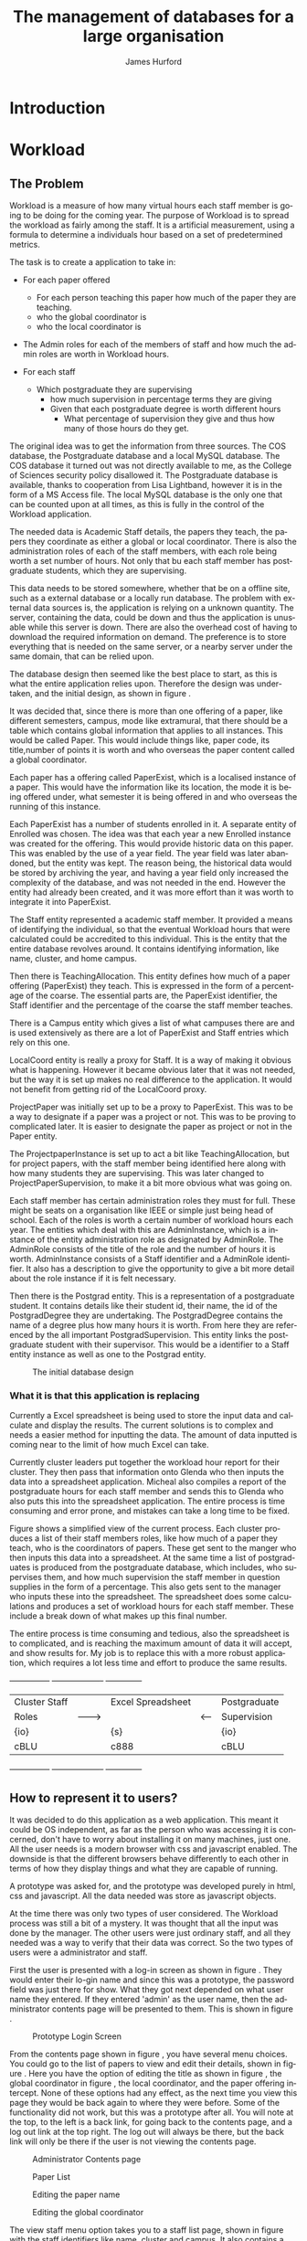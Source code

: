 #+TITLE:     The management of databases for a large organisation
#+AUTHOR:    James Hurford
#+EMAIL:
#+DESCRIPTION:
#+KEYWORDS:
#+LANGUAGE:  en
#+OPTIONS:   H:3 num:t toc:t \n:nil @:t ::t |:t ^:t -:t f:t *:t <:t
#+OPTIONS:   TeX:t LaTeX:t skip:nil d:nil todo:t pri:nil tags:not-in-toc
#+INFOJS_OPT: view:nil toc:t ltoc:t mouse:underline buttons:0 path:http://orgmode.org/org-info.js
#+EXPORT_SELECT_TAGS: export
#+EXPORT_EXCLUDE_TAGS: noexport
#+LINK_UP:
#+LINK_HOME:
#+XSLT:



#+LaTeX_HEADER: \setlength{\parindent}{0pt}
#+LaTeX_HEADER: \setlength{\parskip}{1em}

* Introduction


* Workload
** The Problem
Workload is a measure of how many virtual hours each staff member is
going to be doing for the coming year. The purpose of Workload is to
spread the workload as fairly among the staff.  It is a artificial
measurement, using a formula to determine a individuals hour based on
a set of predetermined metrics.

The task is to create a application to take in:

+ For each paper offered

  + For each person teaching this paper how much of the paper they
    are teaching.
  + who the global coordinator is
  + who the local coordinator is

+ The Admin roles for each of the members of staff and how much
  the admin roles are worth in Workload hours.
+ For each staff
  + Which postgraduate they are supervising
    + how much supervision in percentage terms they are giving
    + Given that each postgraduate degree is worth different hours
      + What percentage of supervision they give and thus how many of
        those hours do they get.

The original idea was to get the information from three sources.  The
COS database, the Postgraduate database and a local MySQL database.
The COS database it turned out was not directly available to me, as
the College of Sciences security policy disallowed it.  The
Postgraduate database is available, thanks to cooperation from Lisa
Lightband, however it is in the form of a MS Access file.  The local
MySQL database is the only one that can be counted upon at all times,
as this is fully in the control of the Workload application.


The needed data is Academic Staff details, the papers they
teach, the papers they coordinate as either a global or local
coordinator.  There is also the administration roles of each of the
staff members, with each role being worth a set number of hours.  Not
only that bu each staff member has postgraduate students, which they
are supervising.


This data needs to be stored somewhere, whether that be on a offline
site, such as a external database or a locally run database.  The
problem with external data sources is, the application is relying on a
unknown quantity.  The server, containing the data, could be down and
thus the application is unusable while this server is down. There are
also the overhead cost of having to download the required information
on demand.  The preference is to store everything that is needed on
the same server, or a nearby server under the same domain, that can be
relied upon.

The database design then seemed like the best place to start, as this
is what the entire application relies upon.  Therefore the design was
undertaken, and the initial design, as shown in figure \ref{fig:db1}.

It was decided that, since there is more than one offering of a paper,
like different semesters, campus, mode like extramural, that there
should be a table which contains global information that applies to
all instances.  This would be called Paper.  This would include things
like, paper code, its title,number of points it is worth and who
overseas the paper content called a global coordinator.


Each paper has a offering called PaperExist, which is a localised
instance of a paper.  This would have the information like its
location, the mode it is being offered under, what semester it is
being offered in and who overseas the running of this instance.

Each PaperExist has a number of students enrolled in it.  A separate
entity of Enrolled was chosen.  The idea was that each year a new
Enrolled instance was created for the offering.  This would provide
historic data on this paper.  This was enabled by the use of a year
field.  The year field was later abandoned, but the entity was kept.
The reason being, the historical data would be stored by archiving the
year, and having a year field only increased the complexity of the
database, and was not needed in the end.  However the entity had
already been created, and it was more effort than it was worth to
integrate it into PaperExist.


The Staff entity represented a academic staff member.  It provided a
means of identifying the individual, so that the eventual Workload
hours that were calculated could be accredited to this individual.
This is the entity that the entire database revolves around.  It
contains identifying information, like name, cluster, and home campus.

Then there is TeachingAllocation.  This entity defines how
much of a paper offering (PaperExist) they teach.  This is expressed
in the form of a percentage of the coarse.  The essential parts are,
the PaperExist identifier, the Staff identifier and the percentage of
the coarse the staff member teaches.


There is a Campus entity which gives a list of what campuses there are
and is used extensively as there are a lot of PaperExist and Staff
entries which rely on this one.


LocalCoord entity is really a proxy for Staff.  It is a way of making
it obvious what is happening.  However it became obvious later that it
was not needed, but the way it is set up makes no real difference to
the application.  It would not benefit from getting rid of the
LocalCoord proxy.


ProjectPaper was initially set up to be a proxy to PaperExist.  This
was to be a way to designate if a paper was a project or not.  This
was to be proving to complicated later.  It is easier to designate the
paper as project or not in the Paper entity.


The ProjectpaperInstance is set up to act a bit like
TeachingAllocation, but for project papers, with the staff member
being identified here along with how many students they are
supervising.  This was later changed to ProjectPaperSupervision, to
make it a bit more obvious what was going on.


Each staff member has certain administration roles they must for
full.  These might be seats on a organisation like IEEE or simple just
being head of school.  Each of the roles is worth a certain number of
workload hours each year.  The entities which deal with this are
AdminInstance, which is a instance of the entity administration role
as designated by AdminRole.  The AdminRole consists of the title of
the role and the number of hours it is worth.  AdminInstance consists
of a Staff identifier and a AdminRole identifier.  It also has a
description to give the opportunity to give a bit more detail about the
role instance if it is felt necessary.


Then there is the Postgrad entity.  This is a representation of a
postgraduate student.  It contains details like their student id,
their name, the id of the PostgradDegree they are undertaking.  The
PostgradDegree contains the name of a degree plus how many hours it is
worth. From here they are referenced by the all important
PostgradSupervision. This entity links the postgraduate student with
their supervisor. This would be a identifier to a Staff entity
instance as well as one to the Postgrad entity.



#+ATTR_LaTeX: width=30em
#+CAPTION: The initial database design
#+LABEL: fig:db1
[[./images/WorkloadDB1.png]]





*** What it is that this application is replacing
Currently a Excel spreadsheet is being used to store the input data
and calculate and display the results.  The current solutions is to
complex and needs a easier method for inputting the data.  The amount
of data inputted is coming near to the limit of how much Excel can
take.

Currently cluster leaders put together the workload hour report for
their cluster.  They then pass that information onto Glenda who then
inputs the data into a spreadsheet application.  Micheal also compiles
a report of the postgraduate hours for each staff member and sends
this to Glenda who also puts this into the spreadsheet application.
The entire process is time consuming and error prone, and mistakes
can take a long time to be fixed.

Figure \ref{fig:excel} shows a simplified view of the current process.
Each cluster produces a list of their staff members roles, like how
much of a paper they teach, who is the coordinators of papers.  These
get sent to the manger who then inputs this data into a spreadsheet.
At the same time a list of postgraduates is produced from the
postgraduate database, which includes, who supervises them, and how
much supervision the staff member in question supplies in the form of
a percentage.  This also gets sent to the manager who inputs these
into the spreadsheet. The spreadsheet does some calculations and
produces a set of workload hours for each staff member.  These include
a break down of what makes up this final number.

The entire process is time consuming and tedious, also the spreadsheet
is to complicated, and is reaching the maximum amount of data it will
accept, and show results for.  My job is to replace this with a more
robust application, which requires a lot less time and effort to
produce the same results.

#+attr_latex: width=30em
#+CAPTION: Simplified view of the existing process
#+LABEL: fig:excel
#+BEGIN_DITAA workload_process -r -S -E
+---------------+          +-------------------+        +--------------+
| Cluster Staff |          | Excel Spreadsheet |        | Postgraduate |
| Roles         | -------> |                   | <----- | Supervision  |
| {io}          |          | {s}               |        | {io}         |
| cBLU          |          | c888              |        | cBLU         |
+---------------+          +-------------------+        +--------------+
#+END_DITAA

** How to represent it to users?
It was decided to do this application as a web application.  This meant
it could be OS independent, as far as the person who was accessing it
is concerned, don't have to worry about installing it on many
machines, just one.  All the user needs is a modern browser with css
and javascript enabled.   The downside is that the different browsers
behave differently to each other in terms of how they display things
and what they are capable of running.


A prototype was asked for, and the prototype was developed purely in
html, css and javascript.  All the data needed was store as javascript
objects.

At the time there was only two types of user considered.  The Workload
process was still a bit of a mystery.  It was thought that all the
input was done by the manager.  The other users were just ordinary
staff, and all they needed was a way to verify that their data was
correct.  So the two types of users were a administrator and staff.

First the user is presented with a log-in screen as shown in figure
\ref{fig:protologin}.  They would enter their lo-gin name and since
this was a prototype, the password field was just there for show.
What they got next depended on what user name they entered.  If they
entered 'admin' as the user name, then the administrator contents page
will be presented to them.  This is shown in figure
\ref{fig:protocontents}.

#+ATTR_LaTeX: width=30em
#+CAPTION: Prototype Login Screen
#+LABEL: fig:protologin
[[./images/prototype/index.png]]

From the contents page shown in figure \ref{fig:protocontents}, you
have several menu choices.  You could go to the list of papers to view
and edit their details, shown in figure \ref{fig:paperlist}.  Here you
have the option of editing the title as shown in figure
\ref{fig:papernameedit}, the global coordinator in figure
\ref{fig:papermenu}, the local coordinator, and the paper offering
intercept.  None of these options had any effect, as the next time you
view this page they would be back again to where they were before.
Some of the functionality did not work, but this was a prototype after
all.  You will note at the top, to the left is a back link, for going
back to the contents page, and a log out link at the top right.  The
log out will always be there, but the back link will only be there if
the user is not viewing the contents page.


#+ATTR_LaTeX: width=30em
#+CAPTION: Administrator Contents page
#+LABEL: fig:protocontents
[[./images/prototype/admin-contents.png]]

#+ATTR_LaTeX: width=30em
#+CAPTION: Paper List
#+LABEL: fig:paperlist
[[./images/prototype/paper_list2.png]]

#+ATTR_LaTeX: width=30em
#+CAPTION: Editing the paper name
#+LABEL: fig:papernameedit
[[./images/prototype/paper_list_text_edit.png]]

#+ATTR_LaTeX: width=30em
#+CAPTION: Editing the global coordinator
#+LABEL: fig:papermenu
[[./images/prototype/paper_list_coord_menu.png]]

The view staff menu option takes you to a staff list page, shown in
figure \ref{fig:staffworkload} with the staff identifiers like name,
cluster and campus.  It also contains a Workload hours column, which
is supposed to represent the total workload hours for that staff
member for the year.  In this case it is a random number generated by
javascript.  The list can be filtered using the filter drop down menus
at the top of the table, for cluster, campus and class.


#+ATTR_LaTeX: width=30em
#+CAPTION: The staff workload hours list
#+LABEL: fig:staffworkload
[[./images/prototype/staff_list.png]]


In figure \ref{fig:adminroles} the administration roles for each staff
member are shown, again with the option of filtering staff by cluster,
campus and class.

#+ATTR_LaTeX: width=30em
#+CAPTION: The Administration roles list
#+LABEL: fig:adminroles
[[./images/prototype/admin_roles.png]]


Postgraduate supervision list is shown in figure \ref{fig:postgrad},
with the usual filters of cluster, campus and class.

#+ATTR_LaTeX: width=30em
#+CAPTION: The Postgraduate Supervision instances list
#+LABEL: fig:postgrad
[[./images/prototype/postgrad_supervision.png]]

While not strictly part of Workload, a programme paper list by year
was created.  This gave a list of all the papers for a degree by the
year they would normally be offered by this degree.  This is shown in
figure \ref{fig:programmelist}.

#+ATTR_LaTeX: width=30em
#+CAPTION: The Degree Programme List
#+LABEL: fig:programmelist
[[./images/prototype/programme_list.png]]


Now if you go back to the log in page and log in as a normal user you
get a users details listed, shown in figure \ref{fig:userpage}.

#+ATTR_LaTeX: width=30em
#+CAPTION: The individual staff users view
#+LABEL: fig:userpage
[[./images/prototype/user_details.png]]


It could also be used as a tool to indicate where resources are needed
the most, if a extra staff member is needed.


The first iteration of the Workload application was created, based
upon the prototype.  A few changes were made, like in the staff list
in figure \ref{fig:staffworkload}, which a break down of the total
workload hours was asked for in the form of hours gained from papers,
postgraduate supervision, and administration roles, with the total
being the last column.  A demo was shown to the cluster leaders, and
it was there that the need for a third user was discovered.  It seems
that cluster leaders need to be able to simultaneously edit the paper
offerings that involve any of their staff members.  This raises a
concurrency problem, if a paper offering involves staff from more than
one cluster, whose data do we accept and how do we enable the
simultaneous editing of papers.  The answer that was come up was we
don't.  We instead create copies of the offerings for each cluster and
allow them to edit them to their hearts content.  When they have
finished, they commit the changes to the database, and all papers
except those that have staff from different clusters, get overwritten
with the new data entered by the cluster leader.  Those that have
staff from more than one cluster, get flagged for approval by the
manager, who then either chooses the one they like and use that one or
reject it for reediting.  The new ER diagram for this database is
shown in figure \ref{fig:db2}.  

The format of the paper list page was not liked by all, and thus for
cluster leader editing of papers has been abandoned in favour of a new
cluster paper editor.  It was felt that the spreadsheet was a good
model for editing offering details.  This is shown in figure
\ref{fig:clusterview}.  You will notice that one of the table cells is
got a red border.  This is to highlight the fact that users can edit
this cell.  The hover event was being used to change a element type
into a editable input and then back to what it was before.  This was
causing to many layout problems as the element changed from one thing
to another the browser was having to recalculate the page layout and
having this happen as you passed the mouse over each element was less
than desirable, so hence the red highlight, and now to edit it, you
have to click it.  An example of what happens if a element is clicked
is shown in figure \ref{fig:clustermenu}.  We would like to have a way of saying more
explicitly, edit me, but our hands are tied and we have to work within
what javascript, css and html will allow us to do.


#+ATTR_LaTeX: width=30em
#+LABEL: fig:clusterview
#+CAPTION: The new cluster paper offering editor.
[[./images/cluster_paper_edit_view.png]]

#+ATTR_LaTeX: width=30em
#+LABEL: fig:clustermanu
#+CAPTION: The new cluster paper offering editor showing the semester element being edited with a drop down menu.
[[./images/cluster_paper_semester_edit_view.png]]

This solution required some changes to the database schema. The
differences, shown in figure ref{fig:db2}, in this diagram is the 
removal of ProjectPaper, which is now determined by a boolean flag in
the Paper entity, and ProjectPaperInstance is now called
ProjectPaperSupervision.  There is the addition of PaperCopy,
PaperExistCopy, and TeachingAllocationCopy.  These are copies with
pointers to the originals, and a field to indicate which cluster they
belong to.  The Update entity is there to hold information on if a
clusters papers have been committed, thus whether they will show up on
the Managers cluster view page.  There was the idea to allow the
altering of Paper details, but that has been abandoned for the moment
due to time constraints and priorities.  The priority is to ge the
PaperExistCopy editing to work, as this is the most important part.  

#+ATTR_LaTeX: width=30em
#+CAPTION: The new improved database
#+LABEL: fig:db2
[[./images/WorkloadDB2.png]]


In fact there was a few changes in the web interface for all users, as
well as the ones already mentioned.  The log in page has not changed
much except that you need a password as well as a user name.  This log
in page is shown in figure \ref{fig:newlogin}.

#+ATTR_LaTeX: width=30em
#+CAPTION: The new log in page
#+LABEL: fig:newlogin
[[./images/login_page.png]]

If logged in as administrator (or manager) you get this menu, as shown
in figure \ref{fig:adminmenu}.

#+ATTR_LaTeX: width=30em
#+CAPTION: The new contents page for the administrator
#+LABEL: fig:adminmenu
[[./images/admin_index.png]]


The administrator still gets the paper edit page, but even that has
been modified.The original non prototype design was using javascript
to render almost everything.  This was a real bottleneck for page
loading speed.  Javascript, it seems is a little inefficient when it
comes to rendering components on mass into a web page.  This was
overcome by turning the paper list into a single expandable row as
shown in figure \ref{fig:adminpaperedit}.

#+ATTR_LaTeX: width=30em
#+CAPTION: The new expandable paper edit page for the administrator.
#+LABEL: fig:adminpaperedit
[[./images/admin_paper_edit_view.png]]


Administration roles, shown in figure \ref{fig:adminadminroles}, have the same look except that now there are ways
of adding both roles and instances.

#+ATTR_LaTeX: width=30em
#+CAPTION: The Administration roles interface
#+LABEL: fig:adminadminroles
[[./images/admin_adminroles.png]]


You can add a administration role as shown in figure
\ref{fig:addadminrole}.  To get to this point there is a link at the
top of the administration roles page as highlighted by figure
\ref{fig:adminadminroles2}.

#+ATTR_LaTeX: width=30em
#+CAPTION: The Administration roles interface with add a role link circled
#+LABEL: fig:adminadminroles2
[[./images/admin_adminroles2.png]]

#+ATTR_LaTeX: width=30em
#+CAPTION: The Administration role addition interface
#+LABEL: fig:addadminrole
[[./images/add_admin_role.png]]

Not only can you add a role, but for every staff member you can add or
delete a instance of a role as shown in \ref{fig:adminadminroles3} and
the add a instance as shown in figure \ref{fig:addadmininstance}.  In
this instance you have three editing controls, the top one being a
drop down menu containing all the administration roles available for
this administration instance, the second one is the staff member in
question, and the last is just a test entry box for adding a
description to this instance.  The second control seems
a bit odd to be able to select a different staff member when the staff
member in question is already known.  This still needs work, but it
does do the job it was created for.  Delete has the immediate effect
of removing the instance in question from the database.  These changes
are all immediately shown in the displayed page.

#+ATTR_LaTeX: width=30em
#+CAPTION: The Administration roles interface with add and delete a staff instance links circled
#+LABEL: fig:adminadminroles3
[[./images/admin_adminroles3.png]]

#+ATTR_LaTeX: width=30em
#+CAPTION: The add a administration instance interface
#+LABEL: fig:addadmininstance
[[./images/add_admin_instance.png]]


The postgraduate page shows the staff members along with their
supervised postgraduate students.  If they have none then it will say
so.  Postgraduate supervision, is the one place where no editing of
data takes place in this application.  The postgraduate supervision
data is sourced from the Postgraduate database, which is managed by a
external source.  However the data is still stored locally on the
Workload database, to save time in downloading the data from the
Postgraduate database.  The page is shown in figure
\ref{fig:postgradpage}.

#+ATTR_LaTeX: width=30em
#+CAPTION: The add a administration instance interface
#+LABEL: fig:postgradpage
[[./images/add_admin_instance.png]]

The programme list hasn't much changed except, now there is the extra
campus menu.  You can add or delete the programs through a couple of
links at the top circled in figure \ref{fig:programlist} with the add
a programme shown in figure \ref{fig:addprogram}.

#+ATTR_LaTeX: width=30em
#+CAPTION: The programme list page with the add and delete links circled.
#+LABEL: fig:programlist
[[./images/admin_programme_list.png]]

Figure \ref{fig:addprogram} shows the page for adding a programme to
the list.  This is the combination of degree and major.  Some degrees
do not have majors, so the major part can be left blank.

#+ATTR_LaTeX: width=30em
#+CAPTION: The programme addition page
#+LABEL: fig:addprogram
[[./images/admin_add_programme.png]]

Figure \ref{fig:adddegree} shows the degree add page which asks you
for a short name of the degree and the full name for the records.  The
short name is the part that will show up in any drop down menus fro
this degree.

#+ATTR_LaTeX: width=30em
#+CAPTION: Add a degree page which makes it available to add to a programme of study
#+LABEL: fig:adddegree
[[./images/admin_add_degree.png]]

Figure \ref{fig:addprogrammajor} show the add major page, which is
similar to add a degree, except this is for a major.

#+ATTR_LaTeX: width=30em
#+CAPTION: Add a Major page which make sit available to add to a programme of study
#+LABEL: fig:addprogrammajor
[[./images/admin_add_major.png]]

With all these dialogs for creating a new programme of study, there are
buttons at the bottom for in the form of Add and Cancel.  If Add is
clicked then the choice is entered into the database and the browser
goes to the previous page, with the new choice now being available for
selection.  If Cancel is clicked then the previous page is loaded,
without any new additions to the database.

Looking back to figure \ref{fig:clusterview}, the cluster leaders
cluster view you will see that there is a couple of entries that are
in red.  These are the offerings which have Teaching Allocations which
do not add up to one hundred.  This gives the user a visual warning
that the teaching allocations for that offering need adjusting.  This
brings up the awkward situation of how does the application handle
situations where the allocations are a third.  If added together this
will not add up to one hundred.  After a little thought, it was
decided to round the totals.  This has the effect of if the total is
99.9 then the rounding will bring them up to one hundred.  This allows
allocations to be of odd values like a third.




*** How can a application be more flexible than the spreadsheet solution
What do we mean by flexible?  What form can this take and why should
we do this?

For SEAT Management to more efficiently do their job they would
benefit from a application which streamlines the data input process
and minimises the amount of intervention that is needed to produce the
required reports.  I planned to remove a few steps from this process.

** Challenges
*** What question do you ask first?
*** What methods of development do I use?
Is there one which suits a individual best?  How does one keep
themselves motivated?  Do you use a version control system?  What
system and does it matter?


Produced a prototype of the application in html, css and javascript.
Was not the optimal choice, but it demonstrated my initial ideas.  I
then took this prototype and showed it to Glenda, Stephen and Hans,
who approved of it.  I then went ahead and implemented it in python,
using the django framework, along with some javascript, and css
styling.

*** What programming platform do I use?
What language and does it matter?  Which works best for the scenario I
choose?  Is a compiled system a good choice?

This is a critical question.  The key points you should be looking at
is
 - What is the target OS and thus what resources do you have
   available?
 - If the resource is missing, can it be added?
 - Can the features required of this application be satisfied by the
   chosen platform?

*** Where is it going to be deployed?
This is important, as it decides what options are available to you and
poses its own challenges.
*** Security
How important is security, and how doe you overcome these problems?

Security seems to be a concern.  The only ones who should be able to
access the data produced by this application are academic staff, and managers
and cluster leaders. The Workload of other academic staff, should be
visible to each other.  Academic staff should only be able to view
data, and alter their personal information, but not anything else.
Cluster leaders should be able to alter
*** How to represent it to users
What do users respond best to and do you want to force them to install
a programme on their computer or have it available anywhere on the intranet?
*** Where do I get my data from and how do I store it
What other technologies to I have to interact with and how can I
minimise this interaction?

The problem that is being faced here is several things.  The biggest
problem is what are you allowed to access?  If one of the sources uses
a different technology, how can you interact with this technology to
extract the data that you need?  Are there any changes that need to
take place to enable you to use that source, on the sources end?

Politics plays a important part in determining what you can get access
to.  If someone disagrees with what you want, and they have the power
to deny you, then you will hit a brick wall.  The only source of data
that you can count on is the data that is inputted via the programme.  


The Postgraduate database is a MS Access database, which is a Windows
only product and the application is being run on a Linux CentOS
server.  I have to be able to access this from Linux, and that is not
easy.  I did some searching and found various unhelpful dead ends,
when I came across this post on unixODBC-support
\cite{unixODBC} form.  The information I got was that there
are three ways of doing this.
 1) Share the folder containing the MS Access file and access it using MDBTools
 2) Create a link from a MS SQL Server to the MS Access file and use a
    MS SQL Server ODBC driver.
 3) Create a ODBC-ODBC bridge in which you install the ODBC service on
    the Windows machine, which uses a ODBC driver for MS Access, and
    use a ODBC driver on the Linux server which can talk to the remote
    server.


**** What functionality do I implement
The original idea was to use data from other databases found around
Massey to fill the Workload database tables.  It was supposed to be
directly imported by the application.  The proved to be difficult,
due to security concerns.  Massey is reluctant to allow access to
data directly.  There was to be two databases used, on being the COS
database and the other was the Postgraduate database. Direct access to
the COS database has so far been denied, however I have not pushed the
issue, as this is a situation I individually can't do anything about.
I therefore decided to use csv imports instead. Each csv file
represents a table in the Workload database, how the files are created
is not my concern.  I know they can be created.

Access to the Postgraduate database file is possible, the problem is
it is a MS Access database file.  I am running the application on a
CentOS server which does not run MS Access.  There is a solution
however,  I found a set of programs under the name MDBTools.  This
allows read only access to the database tables in the Postgraduate
database.  Futher there is a way of accessing MS Access files using
ODBC through the UnixODBC and a python package called pyodbc, which
allows me to what is defined in the ODBC configuration files in
python, with the ability to execute SQL statements against this
database.

The plan as shown in figure \ref{fig:mdbodbc} is to mount //www-ist/seatdb$/
on /mnt/seatdb.  This would give access to the MS Access files
PostgradData.mdb and SEAT2008.mdb which contains the staff table that
is needed to associate staff with postgraduate students.

The MDB Tools would give read only access to the data in these MS
Access files mentioned above.  There is a ODBC implementation for MDB
Tools which can be used by UnixODBC.

First tell UnixODBC about the driver in the file odbcinst.ini, usually
found in the \//etc\// directory.  Figure \ref{fig:odbcinst} shows the
name of the driver put at the top between the square braces. Below it
a description is given, and most important where to find the driverfor
this ODBC instance.


#+LaTeX: \begin{figure}[htb]
#+LaTeX: \centering
#+BEGIN_EXAMPLE
[MDBToolsODBC]
Description = MDB Tools ODBC
Driver = /usr/lib/libmdbodbc.so.0
#+END_EXAMPLE
#+LaTeX: \caption{\label{fig:odbcinst} odbcinst.ini}
#+LaTeX: \end{figure}



Shown in figure \ref{fig:odbc} the Data Source Name (DSN) for each of
the databases needed is entered. This is put into the file odbc.ini.
They contain a DSN name in between the square braces, a description of
what it is, the driver that was specified in odbcinst.ini as shown in
figure \ref{fig:odbcinst} , and finally the path to the MS Access
file. Here we have two DSN entries, one for the Postgradute database
and the other for the SEAT 2008 database which contains the needed
staff information.



#+LaTeX: \begin{figure}[htb]
#+LaTeX: \centering
#+begin_example
[postgrad]
Description = Microsoft Access Postgrad DB
Driver = MDBToolsODBC
Database = /mnt/seatdb/PostgradData.mdb

[staff]
Description = Microsoft Access SEAT2008 DB
Driver = MDBToolsODBC
Database = /mnt/seatdb/SEAT2008.mdb
#+end_example
#+LaTeX: \caption{\label{fig:odbc} odbc.ini}
#+LaTeX: \end{figure}




#+attr_latex: width=10em
#+CAPTION: Accessing the Postgraduate Database using MDB Tools ODBC
#+LABEL: fig:mdbodbc
#+BEGIN_DITAA postgrad_db_access -r -S -E

+----------+
| Workload |
| DB       |
| {s}      |
| c888     |
| (MYSQL)  |
+----------+
     ^
     |
+----------+
| Python   |
| pyodbc   |
| {io}     |
| cBLU     |
+----------+
     ^
     |
+----------+
| Unix     |
| ODBC     |
| {io}     |
| cBLU     |
+----------+
     ^
     |
+----------+
| MDB Tools|
| {io}     |
| cBLU     |
+----------+
     ^
     |
+-------------+
| Postgrad    |
| DB          |
| {s}         |
| c888        |
| (MS Access) |
| /mnt/seatdb |
+-------------+
#+END_DITAA



The mounting of the Samba share is a risky move.  You are relying on
the connection being maintained.  This cannot be counted upon and if
the connection is lost, the application may not know this, and will
fall down when it does try.  There is no way for it to reconnect under
the environment that it is installed on.  However connecting to the
database via tcp to a MSSQL server, would not have these problems.
This would also eliminate the dependency on MDB Tools, removing a
possible fail point.  It does not overcome connection problems like if
the server goes down, but if something goes wrong, the application may
be able to remedy the situation by trying again.
Since this involves having to mount a samba share and then access the
DB file it was suggested that I connect to it via MSSQL.  Then speak
to it in SQL avoiding the extra step of using MDB Tools.  Not only
does this



#+attr_latex: width=10em
#+CAPTION: Accessing the Postgraduate Database using FreeTDS ODBC
#+LABEL: fig:freetds
#+BEGIN_DITAA postgrad_db_mssql -r -S -E

+----------+
| Workload |
| DB       |
| {s}      |
| c888     |
| (MYSQL)  |
+----------+
     ^
     |
+----------+
| Python   |
| pyodbc   |
| {io}     |
| cBLU     |
+----------+
     ^
     |
+----------+
| Unix     |
| ODBC     |
| {io}     |
| cBLU     |
+----------+
     ^
     |
+----------+
| FreeTDS  |
| ODBC     |
| {io}     |
| cBLU     |
+----------+
     ^
     |
+----------+
| Postgrad |
| DB       |
| {s}      |
| c888     |
| (MSSQL)  |
+----------+
#+END_DITAA


To get this to work I had to modify the pyodbc module code.  It was
returning the wrong values for integer and double values, and the text
had unwanted characters at the end of the strings returned.


There are 3 views or users of this system.
 - Manager
 - Cluster leader
 - Staff

Each has a different set of functions available to them.

The manager is like a cut down implementation of a superuser.  They
have overall access to all the data needed to obtain the Workload
stats.  They even have limited ability to modify some of the data like
Teaching Allocations, and is the only one able to import fresh data
into the database.  This includes the Postgraduate database.







How flexible do you want it?  What does it need to do and what extra
features can you justify adding to it

jquery hover events work well in changing a html tag into a html form
tag, like a <span> into a <input type="text".../>, and back again, but
this doesn't work so well when going back to a span from a
<select../>.  If you bring up the drop down menu and try and use the
mouse to select one of the options, the hover out event wound trigger
changing the element back to a <span> tag.  This is not what is
wanted, so the hover out event has to disabled when the <select> is
clicked with the change back event being tied to the change event
associated with <select>.  The problem with this is that if the user
doesn't change the selection the change event is not triggered so the
<select> control stays where it is.  This is not wanted, so but there
is nothing that can be done simply to overcome this.  The decision was
to use the focus events, so that when the user select another thing in
the page, the tag changes back to the span tag.  This is not ideal,
but it's these kind of compromises that have to be dealt with when
creating web applications like this, that rely on only w3c standards
compliant html, css and javascript.

The biggest barrier to what I can do is what do all the browsers have
in common.  What css standards do they all implement?  What html tags
will they all use, and what javascript functionality do they all
implement?  That is the biggest problem when doing a web application,
the fact that each browser behaves in a different way in the way they
display your pages, and the javascript implementation will have
different behaviors, like IE is pedantic about have variable declared
with the var tag.

**** Responsiveness of application
How do you overcome the problem of doing lots of IO and calculations
at once?  How fast does it have to be and how can you optimise it.

There are two places to process the data and one place to display the
results. You can use client side scripts, like javascript to process
the data, and it can be processed on the server side.  The more data
that is processed on the server side the less people that it can
handle at once.  Also doing it all on the server side means the pages
have to be reloaded every time a new choice is made.  The client side
processing of data, takes some of the load off the server, but it has
the downside, of relying on the clients browser to have the
functionality required, like javascript, which could be of a different
version to the one that the site was developed for.  Also javascript
seems to be a lot slower to process data than the server side scripts
are.  The goal here is to have the pages reloaded as little as
possible, but load up in a reasonable time.  How much time is
reasonable depends on who you talk to, but I feel that more than 30
seconds is not acceptable.  Fortunately there is a javascript library,
present in all major browsers, called Ajax.  It can be used to fetch
information from the server without reloading the page.  I also found
that using libraries like jquery, overcome most of the
incompatibilities of javascript between browsers, and also have some
convenient routines to make finding and manipulating the displayed
page through the HTML DOM.  It also handles events like clicking of
tags, like clicking a <div> element, making it easier to control the
way it looks and responds to the users input.  The combination of
javascript and ajax, makes the creation of web based applications
possible.  The addition of jquery, makes manipulation of elements
easier.  (must provide proof)

jquery makes for a uniform javascript api across most of the major
browsers, like IE and Firefox.  This simplifies the development of web
applications and reduces the number of issues that come from having
more than one brand of web browser accessing the site.


I at first used javascript to fill the table entries.  This worked,
but it was extremely slow.  I decided this was not acceptable, as
users expect a quick response to queries, so I implemented it on the
server side.  It was still slow, but faster than the javascript
version.  (Diagrams needed of both systems used)

#+attr_latex: width=10em
#+CAPTION: Determining the page content from the the client side using javascript
#+LABEL: fig:clientside
#+BEGIN_DITAA client-side -r -S -E
+----------+
| Workload |
| Stats    |
| {d}      |
| cC02     |
+-----+----+
      ^
      |
+-----+------+
| {io}       |
| Javascript |
| cBLU       |
+-----+------+
      ^
      |
+-----+------+
| {io}       |
| django     |
| cBLU       |
+-----+------+
      ^
      |
+------------+
| {s}        |
| DB         |
| c888       |
+------------+

#+END_DITAA

*** Solutions
**** Method of development
Web based application developed in python using the django framework.
Needs to be able to run in a web server environment.  Apache is being
used, with the module wsgi. mod_python could also be used, but
development and support for mod_python doesn't exist anymore, and wsgi
is recommended anyway.
**** Deploying the application
Theoretically it could be deployed on any OS which has a web server
that can run python. However it was decided to run it on a Centos
Server under the SEAT domain.
**** Security
While it is an issue is not a high priority.  We have been
given the impression that the staff in SEAT are open about the hours
they have done, and honest.  The restriction I imposed are those of
write access.  Administrators get access to everything, Staff get to
only view the results, and cluster leaders get to only alter the parts
that are relevant to their cluster.




**** Framework choice
Django was chosen, as it is a python library, and we wanted to solve
this problem in python.  The django framework is a kitchen sink
approach, for web development with a model (show model diagram).


Django uses the Model Template View (MTV) development pattern.
 - M is the model which is the data access layer.
 - T is the templates which is the presentation layer.
 - V is the views which is the business logic layer.

In the diagram in

#+attr_latex: width=10em
#+CAPTION: The Django model
#+LABEL: fig:mtv
#+BEGIN_DITAA  mtv_django -r -S -E
 +----------+
 | {d}      |
 | Template |
 | cC02     |
 +-----+----+
       ^
       |
   +---+--+
   | {io} |
   | View |
   | cBLU |
   +---+--+
       ^
       |
       |
   +---+---+
   | {s}   |
   | Model |
   | c888  |
   +-------+
#+END_DITAA

#+attr_latex: width=30em
#+CAPTION: The flow of workload data from Cluster leaders to the SEAT manager
#+LABEL: fig:clusterdataflow
#+BEGIN_DITAA cluster_leader_to_seat_manager -r -S -E

 +---------+       +---------+
 | Cluster |       | Cluster |
 | Leader  +------>+ Leader  +------------------+
 | {d}     |       | View    |                  |
 | cC02    |       | {io}cBLU|                  |
 +---------+       +---------+                  |
                                                |
                                                |
                                                |
 +---------+       +---------+                  V
 | Cluster |       | Cluster |             +----+-----+
 | Leader  +------>+ Leader  +------------>+ Workload |
 | {d}     |       | View    |             | DB       |
 | cC02    |       | {io}cBLU|             | c888     |
 +---------+       +---------+        +--->+ {s}      |
                                      |    +----------+
 +---------+       +---------+        |          |
 | Cluster |       | Cluster |        |          |
 | Leader  +------>+ Leader  +--------+          |
 | {d}     |       | View    |        |          |
 | cC02    |       | {io}cBLU|        |          V
 +---------+       +---------+        |      +---+-----+
     .                 .              |      | Manager |
     .                 .              |      | View    |
     .                 .              |      |{io}cBLU |
     .                 .              |      +---+-----+
     .                 .              |          |
 +---------+       +---------+        |          |
 | Cluster |       | Cluster |        |          |
 | Leader  +------>+ Leader  +--------+          |
 | {d}     |       | View    |                   V
 | cC02    |       |{io}cBLU |               +---+-----+
 +---------+       +---------+               | Manager |
                                             | {d}     |
                                             | cC02    |
                                             +---------+
#+END_DITAA


#+attr_latex: width=40em
#+CAPTION: The Workload data entry process
#+LABEL: fig:workloadprocess
[[./images/workload_process.png]]



**** Database and importing of data


**** Feature choice
**** Code optimisation
*** Conclusion



* Paper Planner
** The Problem
*** How to represent it to users
*** How to solve it
This was going to be a complete application, but it was realised that
there was not enough time to do everything, so the Use case shown in
figure \ref{fig:usecase1} was adopted, and this would be the scenario that would be
solved using constraints satisfaction.


#+LaTeX: \begin{figure}[H]
#+LaTeX: \centering
#+begin_example
A Student does their first year of study at university.  They pass a
number of papers.  They have not decided upon a major yet, but they
want to know what their options are.  They want to know what major
suits their choice of papers so far the best, and what are the
possible paper combinations they can have for their future programme
of study.  These combinations must be valid for the choice of degree
and major, and allows them to complete their degree if done.  
#+end_example
#+LaTeX: \caption{\label{fig:usecase1} Use case for student having done one year of study}
#+LaTeX: \end{figure}



The first priority was to learn what are Constraints Satisfaction
Problems.  To do this I looked on line and found a definition with a
example, in this case it was the map colours problem.  



What software support there is for Constraints Satisfaction Problems
(CSP) was looked at.  There were criteria under
which the library would be used, in a effort to stay in the language of
choice, python, as much as possible, the library had to be written in
either C/C++ or python.  C/C++ was considered as python can use these
libraries through either the module ctypes or in the form of a
specially written C module, using Python C API.  If it was written
as a C module for python, that could lead to it only being usable by a
Python interpreter written in C.  The choice was to make the
environment used as configurable as possible, so cytpes was chosen, as
in theory, any Python interpreter, no matter what language they are
written in has a ctypes implementation, as ctypes has become part of
the set of standard modules since (citation needed here).


Gecode was looked at and was the choice for implementing the
CSP, as it is a mature library, with one of the
authors claiming that it is relatively bug free.  Also there seemed to
be quiet a few references to Gecode in the forms that were looked at.
Thus there should be plenty of examples on how to solve various
problems using Gecode.

So To use this library there needs to be some research done on how to
use it.  There is a provided manual called "Modeling and Programming
with Gecode" (MPG) \cite{MPG1}.  The approach was to read as much of
this manual MPG as is needed to implement the solution come up with to
solve the problem.


While reading this document, some of the examples were gone through to
figure out how Gecode encodes CSP.


In Figure \ref{fig:GecodeArch} The Gecode Model Archatechture you have
3 layers, the Model, 

#+ATTR_LaTeX: width=30em
#+CAPTION: The Gecode Model Archatechture
#+LABEL: fig:GecodeArch
[[./images/gecode-model.png]]

One of the strategies taken was to have a look and see what books
there are on the subject, in regard to the problem.  The books
available are almost non existent, except for one book that was a
collection of articles which sounded like they might be solving a
similar problem was "Planning, Scheduling and Constraint Satisfaction:
to Practice." \cite{COBA01}.  However the problem they were
attempting to solve, were not close enough to the Paper Planner
problem.



** Solutions chosen
The solution come up with, as shown in figure
\ref{fig:decisionprocess}, aims at being simple.  The problem of a
large search space has been addressed by narrowing down the search by
using a simple algorithm of counting the number of papers done that
are in the major schedule for each major available, and the major that
has the academic record has the most papers, is the chosen set that is
used to create a leads to tree.  This tree is then used as the search
space for the constraints satisfaction part.  The rules are based upon
the minimum required papers to satisfy the degree requirements and the
minimum to satisfy the major requirements.  
#+attr_latex: width=30em
#+CAPTION: The decision process for determining programme selection options
#+LABEL: fig:decisionprocess
#+BEGIN_DITAA decision-process-diagram -r -S -E
               +---------+   +----------+   +----------+   +--------------+
               | Major   |   | Leads to |   | Degree   |   | Valid        |
               | Paper   |   | Paper    |   | Paper    |   | Degree       |
               | List    |   | DB       |   | List     |   | Paper        |
               | {s}c888 |   | {s}c888  |   | {s} c888 |   | Combinations |
               |         |   |          |   |          |   | {s}c888      |
               +----+----+   +----+-----+   +----------+   +--------------+
                    |    |        |         |              |
                    |    +----+   |         |              |
                    |         |   |         |              |
                    V         V   V         V              V
+----------+   +----+-----+   +---+---------+  +-----------+--+
| Student  |   | Select   |   | Create      |  | Determine    |
| Academic |   | Best     |   | Paper       |  | Valid        |
| Record   +-->+ Major    +-->+ Leads to    +->+ Paper        |
| {s}c888  |   | {io}cBLU |   | Tree        |  | Combinations |
|          |   |          |   | {io}cBLU    |  | {io} cBLU    |
+----------+   +----------+   +-------------+  +--------------+
#+END_DITAA
*** Web Representation
*** Constraints Satisfaction
*** Database use.
*** Programming library choice
*** Programming language choice
** Challenges
*** Using python to run C++ code
Python can import C libraries using ctypes and run C functions.
*** How to represent and encode the problem



** Conclusion
Conclusion is here

\bibliographystyle{plain}
\bibliography{bibliography}
